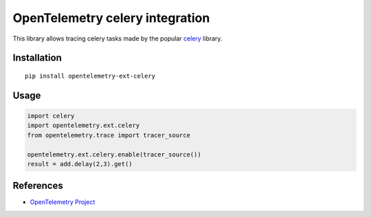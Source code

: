 OpenTelemetry celery integration
================================

|pypi|

.. |pypi| image:: https://badge.fury.io/py/opentelemetry-ext-celery.svg
   :target: https://pypi.org/project/opentelemetry-ext-celery/

This library allows tracing celery tasks made by the popular `celery <http://www.celeryproject.org/>`_ library.

Installation
------------

::

     pip install opentelemetry-ext-celery

Usage
-----

.. code-block:: python

    import celery
    import opentelemetry.ext.celery
    from opentelemetry.trace import tracer_source

    opentelemetry.ext.celery.enable(tracer_source())
    result = add.delay(2,3).get()

References
----------

* `OpenTelemetry Project <https://opentelemetry.io/>`_

